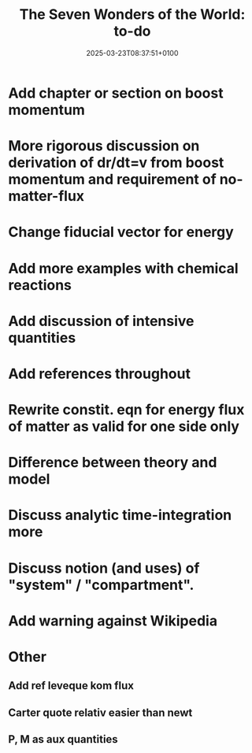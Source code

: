 #+creator: PGL  Porta Mana
#+title: The Seven Wonders of the World: to-do
#+date: 2025-03-23T08:37:51+0100
#+last-updated: 2025-04-05T14:07:39+0200

* Add chapter or section on boost momentum

* More rigorous discussion on derivation of dr/dt=v from boost momentum and requirement of no-matter-flux

* Change fiducial vector for energy

* Add more examples with chemical reactions

* Add discussion of intensive quantities

* Add references throughout

* Rewrite constit. eqn for energy flux of matter as valid for one side only

* Difference between theory and model

* Discuss analytic time-integration more

* Discuss notion (and uses) of "system" / "compartment".

* Add warning against Wikipedia



* Other
** Add ref leveque kom flux
** Carter quote relativ easier than newt
** P, M as aux quantities 
